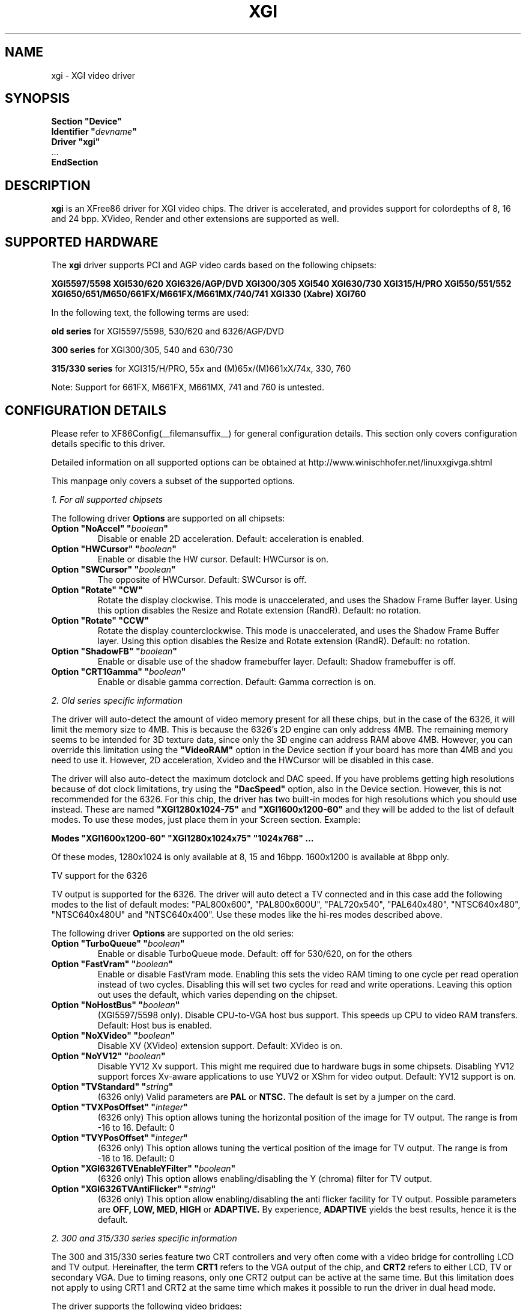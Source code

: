 .\" $XFree86: xc/programs/Xserver/hw/xfree86/drivers/xgi/xgi.man,v 1.14 2003/11/12 16:50:36 twini Exp $
.\" shorthand for double quote that works everywhere.
.ds q \N'34'
.TH XGI __drivermansuffix__ __vendorversion__
.SH NAME
xgi \- XGI video driver
.SH SYNOPSIS
.nf
.B "Section \*qDevice\*q"
.BI "  Identifier \*q"  devname \*q
.B  "  Driver \*qxgi\*q"
\ \ ...
.B EndSection
.fi
.SH DESCRIPTION
.B xgi
is an XFree86 driver for XGI  video chips. The
driver is accelerated, and provides support for colordepths of 8, 16 and 24 bpp.
XVideo, Render and other extensions are supported as well.
.SH SUPPORTED HARDWARE
The
.B xgi
driver supports PCI and AGP video cards based on the following chipsets:
.PP
.B XGI5597/5598
.B XGI530/620
.B XGI6326/AGP/DVD
.B XGI300/305
.B XGI540
.B XGI630/730
.B XGI315/H/PRO
.B XGI550/551/552
.B XGI650/651/M650/661FX/M661FX/M661MX/740/741
.B XGI330 (Xabre)
.B XGI760
.PP
In the following text, the following terms are used:
.PP
.B old series
for XGI5597/5598, 530/620 and 6326/AGP/DVD
.PP
.B 300 series
for XGI300/305, 540 and 630/730
.PP
.B 315/330 series
for XGI315/H/PRO, 55x and (M)65x/(M)661xX/74x, 330, 760
.PP
Note: Support for 661FX, M661FX, M661MX, 741 and 760 is untested.
.SH CONFIGURATION DETAILS
Please refer to XF86Config(__filemansuffix__) for general configuration
details.  This section only covers configuration details specific to this
driver.
.PP
Detailed information on all supported options can be obtained at
http://www.winischhofer.net/linuxxgivga.shtml
.PP
This manpage only covers a subset of the supported options.
.PP
.I "1. For all supported chipsets"
.PP
The following driver
.B Options
are supported on all chipsets:
.TP
.BI "Option \*qNoAccel\*q \*q" boolean \*q
Disable or enable 2D acceleration. Default: acceleration is enabled.
.TP
.BI "Option \*qHWCursor\*q \*q" boolean \*q
Enable or disable the HW cursor. Default: HWCursor is on.
.TP
.BI "Option \*qSWCursor\*q \*q" boolean \*q
The opposite of HWCursor. Default: SWCursor is off.
.TP
.BI "Option \*qRotate\*q \*qCW\*q"
Rotate the display clockwise. This mode is unaccelerated, and uses
the Shadow Frame Buffer layer. Using this option disables
the Resize and Rotate extension (RandR).
Default: no rotation.
.TP
.BI "Option \*qRotate\*q \*qCCW\*q"
Rotate the display counterclockwise. This mode is unaccelerated, and
uses the Shadow Frame Buffer layer. Using this option disables
the Resize and Rotate extension (RandR).
Default: no rotation.
.TP
.BI "Option \*qShadowFB\*q \*q" boolean \*q
Enable or disable use of the shadow framebuffer layer.
Default: Shadow framebuffer is off.
.TP
.BI "Option \*qCRT1Gamma\*q \*q" boolean \*q
Enable or disable gamma correction.
Default: Gamma correction is on.
.PP
.I "2. Old series specific information"
.PP
The driver will auto-detect the amount of video memory present for all
these chips, but in the case of the 6326, it will limit the memory size
to 4MB. This is because the 6326's 2D engine can only address 4MB. The
remaining memory seems to be intended for 3D texture data, since only
the 3D engine can address RAM above 4MB. However, you can override this
limitation using the
.B \*qVideoRAM\*q
option in the Device section if your board has more than 4MB and you
need to use it. However, 2D acceleration, Xvideo and the HWCursor will
be disabled in this case.
.PP
The driver will also auto-detect the maximum dotclock and DAC speed.
If you have problems getting high resolutions because of dot clock
limitations, try using the
.B \*qDacSpeed\*q
option, also in the Device section. However, this is not recommended
for the 6326. For this chip, the driver has two built-in modes for
high resolutions which you should use instead. These are named
.B \*qXGI1280x1024-75\*q
and
.B \*qXGI1600x1200-60\*q
and they will be added to the list of default modes. To use these modes,
just place them in your Screen section. Example:
.PP
.BI "Modes \*qXGI1600x1200-60\*q \*qXGI1280x1024x75\*q \*q1024x768\*q ...
.PP
Of these modes, 1280x1024 is only available at 8, 15 and 16bpp. 1600x1200
is available at 8bpp only.
.PP
TV support for the 6326
.PP
TV output is supported for the 6326. The driver will auto detect a
TV connected and in this case add the following modes to the list
of default modes: "PAL800x600", "PAL800x600U", "PAL720x540",
"PAL640x480", "NTSC640x480", "NTSC640x480U" and "NTSC640x400".
Use these modes like the hi-res modes described above.
.PP
The following driver
.B Options
are supported on the old series:
.TP
.BI "Option \*qTurboQueue\*q \*q" boolean \*q
Enable or disable TurboQueue mode.  Default: off for 530/620, on for
the others
.TP
.BI "Option \*qFastVram\*q \*q" boolean \*q
Enable or disable FastVram mode.  Enabling this sets the video RAM timing
to one cycle per read operation instead of two cycles. Disabling this will
set two cycles for read and write operations. Leaving this option out uses
the default, which varies depending on the chipset.
.TP
.BI "Option \*qNoHostBus\*q \*q" boolean \*q
(XGI5597/5598 only). Disable CPU-to-VGA host bus support. This
speeds up CPU to video RAM transfers. Default: Host bus is enabled.
.TP
.BI "Option \*qNoXVideo\*q \*q" boolean \*q
Disable XV (XVideo) extension support. Default: XVideo is on.
.TP
.BI "Option \*qNoYV12\*q \*q" boolean \*q
Disable YV12 Xv support. This might me required due to hardware bugs in some
chipsets. Disabling YV12 support forces Xv-aware applications to use YUV2 or
XShm for video output.
Default: YV12 support is on.
.TP
.BI "Option \*qTVStandard\*q \*q" string \*q
(6326 only) Valid parameters are
.B PAL
or
.B NTSC.
The default is set by a jumper on the card.
.TP
.BI "Option \*qTVXPosOffset\*q \*q" integer \*q
(6326 only) This option allows tuning the horizontal position of the image
for TV output. The range is from -16 to 16. Default: 0
.TP
.BI "Option \*qTVYPosOffset\*q \*q" integer \*q
(6326 only) This option allows tuning the vertical position of the image
for TV output. The range is from -16 to 16. Default: 0
.TP
.BI "Option \*qXGI6326TVEnableYFilter\*q \*q" boolean \*q
(6326 only) This option allows enabling/disabling the Y (chroma) filter for
TV output.
.TP
.BI "Option \*qXGI6326TVAntiFlicker\*q \*q" string \*q
(6326 only) This option allow enabling/disabling the anti flicker facility
for TV output. Possible parameters are
.B OFF, LOW, MED, HIGH
or
.B ADAPTIVE.
By experience,
.B ADAPTIVE
yields the best results, hence it is the default.
.PP
.I "2. 300 and 315/330 series specific information"
.PP
The 300 and 315/330 series feature two CRT controllers and very often come
with a video bridge for controlling LCD and TV output. Hereinafter, the
term
.B CRT1
refers to the VGA output of the chip, and
.B CRT2
refers to either LCD, TV or secondary VGA. Due to timing reasons,
only one CRT2 output can be active at the same time. But this
limitation does not apply to using CRT1 and CRT2 at the same time
which makes it possible to run the driver in dual head mode.
.PP
The driver supports the following video bridges:
.PP
.B XGI301
.B XGI301B(-DH)
.B XGI301C
.B XGI301LV(X)
.B XGI302LV
.PP
Instead of a video bridge, some machines have a
.B LVDS
transmitter to control LCD panels, and a
.B "Chrontel 7005"
or
.B "7019"
for TV output. All these are supported as well.
.PP
About TV output
.PP
On the XGI301 and the Chrontel 7005, only resolutions up to 800x600
are supported. On all others, resolutions up to 1024x768 are supported.
However, due to a hardware bug, Xvideo might be distorted on XGI video
bridges if running NTSC or PAL-M at 1024x768.
.PP
About XVideo support
.PP
XVideo is supported on all chipsets of both families. However, there
are some differences in hardware features which cause limitations.
The 300 series as well as the XGI55x, M650, 651, 661FX, M661FX, and
741 support two video overlays. The XGI315/H/PRO, 650/740 and 330 support
only one such overlay. On chips with two overlays, one overlay is used
for CRT1, the other for CRT2. On the other chipsets, the option
.B \*qXvOnCRT2\*q
can be used to select the desired output channel.
.PP
About Merged Framebuffer support
.PP
This mode is strongly recommended over Xinerama. Please see
http://www.winischhofer.net/linuxxgivga.shtml for detailed
information.
.PP
About dual-head support
.PP
Dual head mode has some limitations as regards color depth and
resolution. Due to memory bandwidth limits, CRT1 might have a
reduced maximum refresh rate if running on higher resolutions than
1280x1024.
.PP
Colordepth 8 is not supported when running in dual head mode.
.PP
The following driver
.B Options
are supported on the 300 and 315/330 series:
.TP
.BI "Option \*qNoXVideo\*q \*q" boolean \*q
Disable XV (XVideo) extension support.
Default: XVideo is on.
.TP
.BI "Option \*qXvOnCRT2\*q \*q" boolean \*q
On chipsets with only one video overlay, this option can
used to bind the overlay to CRT1 ( if a monitor is detected
and if this option is either unset or set to
.B false
) or CRT2 ( if a CRT2 device is detected or forced, and if this
option is set to
.B true
). If either only CRT1 or CRT2 is detected, the driver decides
automatically. In Merged Framebuffer mode, this option is ignored.
Default: overlay is used on CRT1
.TP
.BI "Option \*qForceCRT1\*q \*q" boolean \*q
Force CRT1 to be on of off. If a monitor is connected, it will be
detected during server start. However, some old monitors are not
detected correctly. In such cases, you may set this option to
.B on
in order to make the driver initialize CRT1 anyway.
If this option is set to
.B off
, the driver will switch off CRT1.
Default: auto-detect
.TP
.BI "Option \*qForceCRT2Type\*q \*q" string \*q
Force display type to one of:
.B NONE
,
.B TV
,
.B SVIDEO
,
.B COMPOSITE
,
.B SVIDEO+COMPOSITE
,
.B SCART
,
.B LCD
,
.B VGA
;
.B NONE
will disable CRT2. The SVIDEO, COMPOSITE, SVIDEO+COMPOSITE and SCART
parameters are for XGI video bridges only and can be used to force the
driver to use a specific TV output connector (if present).
Default: auto detect.
.TP
.BI "Option \*qCRT2Gamma\*q \*q" boolean \*q
Enable or disable gamma correction for CRT2. Only supported
for XGI video bridges. Default: Gamma correction for CRT2 is on.
.TP
.BI "Option \*qTVStandard\*q \*q" string \*q
Force the TV standard to either
.B PAL
or
.B NTSC.
On some machines with 630, 730 and the 315/330 series,
.B PALM
,
.B PALN
and
.B NTSCJ
are supported as well. Default: BIOS setting.
.TP
.BI "Option \*qTVXPosOffset\*q \*q" integer \*q
This option allows tuning the horizontal position of the image for
TV output. The range is from -32 to 32. Not supported on the Chrontel
7019. Default: 0
.TP
.BI "Option \*qTVYPosOffset\*q \*q" integer \*q
This option allows tuning the vertical position of the image for TV
output. The range is from -32 to 32. Not supported on the Chrontel
7019. Default: 0
.TP
.BI "Option \*qXGITVXScale\*q \*q" integer \*q
This option selects the horizontal zooming level for TV output. The range
is from -16 to 16. Only supported on XGI video bridges. Default: 0
.TP
.BI "Option \*qXGITVYScale\*q \*q" integer \*q
This option selects the vertical zooming level for TV output in the
following modes: 640x480, 800x600. On the 315/330 series, also 720x480,
720x576 and 768x576. The range is from -4 to 3. Only supported on
XGI video bridges. Default: 0
.TP
.BI "Option \*qCHTVOverscan\*q \*q" boolean \*q
On machines with a Chrontel TV encoder, this can be used to force the
TV mode to overscan or underscan.
.B on
means overscan,
.B off
means underscan.
Default: BIOS setting.
.TP
.BI "Option \*qCHTVSuperOverscan\*q \*q" boolean \*q
On machines with a Chrontel 7005 TV encoder, this option
enables a super-overscan mode. This is only supported if
the TV standard is PAL. Super overscan will produce an
image on the TV which is larger than the viewable area.
.PP
The driver supports many more options. Please see
http://www.winischhofer.net/linuxxgivga.shtml for
more information.
.PP
.I "3. 300 series specific information"
.PP
DRI is supported on the 300 series only. On Linux, DRI requires the
kernel's XGI framebuffer driver (
.B xgifb
) and some other modules which come with either the kernel or XFree86.
.PP
Xgifb takes care of memory management for texture data. In order to
prevent the X Server and xgifb from overwriting each other's data,
xgifb reserves an amount of video memory for the X driver. This amount
can either be selected using xgifb's mem parameter, or auto-selected
depending on the amount of total video RAM available.
.PP
Xgifb can be used for memory management only, or as a complete framebuffer
driver. If you start xgifb with a valid mode (ie you gain a graphical console),
the X driver can communicate with xgifb and doesn't require any
manual configuration for finding out about the video memory it is allowed
to use.
However, if you are running a 2.4 series Linux kernel and use xgifb for
video memory management only, ie you started xgifb with mode=none and still
have a text mode console, there is no communication between xgifb and the
X driver. For this purpose,
the
.TP
.BI "Option \*qMaxXFBMem\*q \*q" integer \*q
.PP
exists. This option must be set to the same value as given to xgifb through
its "mem" parameter, ie the amount of memory to use for X in kilobytes.
.PP
If you started xgifb without the mem argument, xgifb will reserve
.TP
12288KB if more than 16MB of total video RAM is available,
.TP
8192KB if between 12 and 16MB of video RAM is available,
.TP
4096KB in all other cases.
.PP
If you intend to use DRI, I recommend setting the total video memory in
the BIOS to 64MB in order to at least overcome the lack of memory swap
functions.
.TP
.BI "Option \*qDRI\*q \*q" boolean \*q
This option allows enabling or disabling DRI. By default, DRI is on.
.TP
.BI "Option \*qAGPSize\*q \*q" integer \*q
This option allows selecting the amount of AGP memory to be used for DRI.
The amount is to be specified in megabyte, the default is 8.
.SH "KNOWN BUGS"
none.
.SH "SEE ALSO"
XFree86(1), XF86Config(__filemansuffix__), xf86config(1), Xserver(1), X(__miscmansuffix__)
.PP
.B "http://www.winischhofer.net/linuxxgivga.shtml"
for more information and updates
.SH AUTHORS
Authors include: Alan Hourihane, Mike Chapman, Juanjo Santamarta, Mitani
Hiroshi, David Thomas, Sung-Ching Lin, Ademar Reis, Thomas Winischhofer
